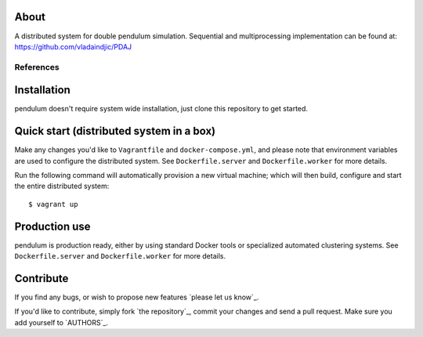 About
=====

A distributed system for double pendulum simulation.
Sequential and multiprocessing implementation can be found at: https://github.com/vladaindjic/PDAJ

References
----------

Installation
============

pendulum doesn't require system wide installation, just clone this
repository to get started.


Quick start (distributed system in a box)
=========================================

Make any changes you'd like to ``Vagrantfile`` and ``docker-compose.yml``,
and please note that environment variables are used to configure the distributed
system. See ``Dockerfile.server`` and ``Dockerfile.worker`` for more details.

Run the following command will automatically provision a new virtual machine;
which will then build, configure and start the entire distributed system::

    $ vagrant up


Production use
==============

pendulum is production ready, either
by using standard Docker tools or specialized automated clustering systems. See
``Dockerfile.server`` and ``Dockerfile.worker`` for more details.


Contribute
==========

If you find any bugs, or wish to propose new features `please let us know`_. 

If you'd like to contribute, simply fork `the repository`_, commit your changes
and send a pull request. Make sure you add yourself to `AUTHORS`_.